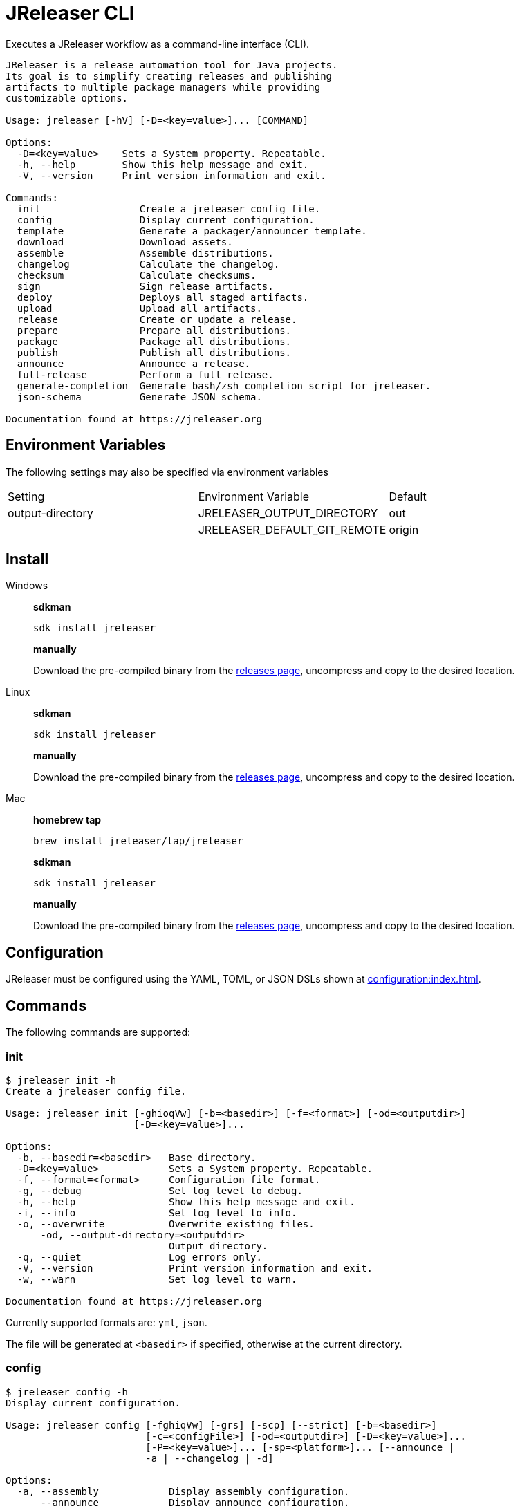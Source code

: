 = JReleaser CLI

Executes a JReleaser workflow as a command-line interface (CLI).

[source]
----
JReleaser is a release automation tool for Java projects.
Its goal is to simplify creating releases and publishing
artifacts to multiple package managers while providing
customizable options.

Usage: jreleaser [-hV] [-D=<key=value>]... [COMMAND]

Options:
  -D=<key=value>    Sets a System property. Repeatable.
  -h, --help        Show this help message and exit.
  -V, --version     Print version information and exit.

Commands:
  init                 Create a jreleaser config file.
  config               Display current configuration.
  template             Generate a packager/announcer template.
  download             Download assets.
  assemble             Assemble distributions.
  changelog            Calculate the changelog.
  checksum             Calculate checksums.
  sign                 Sign release artifacts.
  deploy               Deploys all staged artifacts.
  upload               Upload all artifacts.
  release              Create or update a release.
  prepare              Prepare all distributions.
  package              Package all distributions.
  publish              Publish all distributions.
  announce             Announce a release.
  full-release         Perform a full release.
  generate-completion  Generate bash/zsh completion script for jreleaser.
  json-schema          Generate JSON schema.

Documentation found at https://jreleaser.org
----

== Environment Variables

The following settings may also be specified via environment variables

|===
| Setting          | Environment Variable         | Default
| output-directory | JRELEASER_OUTPUT_DIRECTORY   | out
|                  | JRELEASER_DEFAULT_GIT_REMOTE | origin
|===

== Install

[tabs]
====
Windows::
+
--
*sdkman*
[source]
----
sdk install jreleaser
----

*manually*

Download the pre-compiled binary from the link:https://github.com/jreleaser/jreleaser/releases[releases page],
uncompress and copy to the desired location.
--
Linux::
+
--
*sdkman*
[source]
----
sdk install jreleaser
----

*manually*

Download the pre-compiled binary from the link:https://github.com/jreleaser/jreleaser/releases[releases page],
uncompress and copy to the desired location.
--
Mac::
+
--
*homebrew tap*
[source]
----
brew install jreleaser/tap/jreleaser
----

*sdkman*
[source]
----
sdk install jreleaser
----

*manually*

Download the pre-compiled binary from the link:https://github.com/jreleaser/jreleaser/releases[releases page],
uncompress and copy to the desired location.
--
====

== Configuration

JReleaser must be configured using the YAML, TOML, or JSON DSLs shown at xref:configuration:index.adoc[].

== Commands

The following commands are supported:

=== init

[source]
----
$ jreleaser init -h
Create a jreleaser config file.

Usage: jreleaser init [-ghioqVw] [-b=<basedir>] [-f=<format>] [-od=<outputdir>]
                      [-D=<key=value>]...

Options:
  -b, --basedir=<basedir>   Base directory.
  -D=<key=value>            Sets a System property. Repeatable.
  -f, --format=<format>     Configuration file format.
  -g, --debug               Set log level to debug.
  -h, --help                Show this help message and exit.
  -i, --info                Set log level to info.
  -o, --overwrite           Overwrite existing files.
      -od, --output-directory=<outputdir>
                            Output directory.
  -q, --quiet               Log errors only.
  -V, --version             Print version information and exit.
  -w, --warn                Set log level to warn.

Documentation found at https://jreleaser.org
----

Currently supported formats are: `yml`, `json`.

The file will be generated at `<basedir>` if specified, otherwise at the current directory.

=== config

[source]
----
$ jreleaser config -h
Display current configuration.

Usage: jreleaser config [-fghiqVw] [-grs] [-scp] [--strict] [-b=<basedir>]
                        [-c=<configFile>] [-od=<outputdir>] [-D=<key=value>]...
                        [-P=<key=value>]... [-sp=<platform>]... [--announce |
                        -a | --changelog | -d]

Options:
  -a, --assembly            Display assembly configuration.
      --announce            Display announce configuration.
  -b, --basedir=<basedir>   Base directory.
  -c, --config-file=<configFile>
                            The config file.
      --changelog           Display changelog configuration.
  -d, --download            Display download configuration.
  -D=<key=value>            Sets a System property. Repeatable.
  -f, --full                Display full configuration.
  -g, --debug               Set log level to debug.
      -grs, --git-root-search
                            Searches for the Git root.
  -h, --help                Show this help message and exit.
  -i, --info                Set log level to info.
      -od, --output-directory=<outputdir>
                            Output directory.
  -P, --set-property=<key=value>
                            Sets the value of a property. Repeatable.
  -q, --quiet               Log errors only.
      -scp, --select-current-platform
                            Activates paths matching the current platform.
      -sp, --select-platform=<platform>
                            Activates paths matching the given platform.
                              Repeatable.
      --strict              Enable strict mode.
  -V, --version             Print version information and exit.
  -w, --warn                Set log level to warn.

Documentation found at https://jreleaser.org
----

If `--config-file` is undefined then the command assumes the file is named `jreleaser.[yml|toml|json]` and it's
found at the current directory.

If `--basedir` is undefined then the command assumes it's the same directory that contains the resolved config file.

=== template

[source]
----
$ jreleaser template -h
Generate a packager/announcer template.

Usage: jreleaser template [-ghioqVw] [-sn] [-b=<basedir>] [-od=<outputdir>]
                          [-D=<key=value>]... ([-a=<announcer>] |
                          [-st=<assembler-type> -s=<assembler-name>] |
                          [-d=<distribution> -p=<packager> [-dt=<type>]])

Options:
  -b, --basedir=<basedir>   Base directory.
  -D=<key=value>            Sets a System property. Repeatable.
  -g, --debug               Set log level to debug.
  -h, --help                Show this help message and exit.
  -i, --info                Set log level to info.
  -o, --overwrite           Overwrite existing files.
      -od, --output-directory=<outputdir>
                            Output directory.
  -q, --quiet               Log errors only.
      -sn, --snapshot       Use snapshot templates.
  -V, --version             Print version information and exit.
  -w, --warn                Set log level to warn.

Announcer templates
  -a, --announcer=<announcer>
                            The name of the announcer.

Assembler templates
  -s, --assembler-name=<assembler-name>
                            The name of the assembler.
      -st, --assembler-type=<assembler-type>
                            The type of the assembler.

Packager templates
  -d, --distribution=<distribution>
                            The name of the distribution.
      -dt, --distribution-type=<type>
                            The type of the distribution.
                            Defaults to JAVA_BINARY.
  -p, --packager=<packager> The name of the packager.

Documentation found at https://jreleaser.org
----

If `--basedir` is undefined then the command assumes it's the current directory.

Announcer and tool settings are mutually exclusive.

The value of `--announcer` must match any of the available xref:configuration:announce/index.adoc[announcers].

The value of `--assembler-type` must match any of the available xref:configuration:assemble/index.adoc[assemblers] while
the value of `--assembler-name` must match any of the available xref:configuration:assemble/index.adoc[assembler names].

The value of `--distribution` must match the name of a configured
xref:configuration:distributions.adoc[distribution].

The value of `--distribution-type` must match any of the available
xref:ROOT:distributions/index.adoc[distribution types].

The value of `--packager` must match any of the available xref:configuration:packagers/index.adoc[].

=== download

[source]
----
$ jreleaser download -h
Download assets.

Usage: jreleaser download [-ghiqVw] [--dry-run] [-grs] [--strict]
                          [-b=<basedir>] [-c=<configFile>] [-od=<outputdir>]
                          [-D=<key=value>]... [-P=<key=value>]...
                          [[[-d=<downloader>]... [-dn=<name>]...] |
                          [[-xd=<downloader>]... [-xdn=<name>]...]]

Options:
  -b, --basedir=<basedir>   Base directory.
  -c, --config-file=<configFile>
                            The config file.
  -D=<key=value>            Sets a System property. Repeatable.
      --dry-run             Skip remote operations.
  -g, --debug               Set log level to debug.
      -grs, --git-root-search
                            Searches for the Git root.
  -h, --help                Show this help message and exit.
  -i, --info                Set log level to info.
      -od, --output-directory=<outputdir>
                            Output directory.
  -P, --set-property=<key=value>
                            Sets the value of a property. Repeatable.
  -q, --quiet               Log errors only.
      --strict              Enable strict mode.
  -V, --version             Print version information and exit.
  -w, --warn                Set log level to warn.

Include Filter:
  -d, --downloader=<downloader>
                            Include a downloader by type. Repeatable.
      -dn, --downloader-name=<name>
                            Include a downloader by name. Repeatable.

Exclude Filter:
      -xd, --exclude-downloader=<downloader>
                            Exclude a downloader by type. Repeatable.
      -xdn, --exclude-downloader-name=<name>
                            Exclude a downloader by name. Repeatable.

Documentation found at https://jreleaser.org
----

If `--config-file` is undefined then the command assumes the file is named `jreleaser.[yml|toml|json]` and it's
found at the current directory.

If `--basedir` is undefined then the command assumes it's the same directory that contains the resolved config file.

The value of `--downloader` and `--exclude-downloader-type` must match the type of configured
xref:configuration:download/index.adoc[downloader].

The value of `--downloader-name` and `--exclude-downloader-name` must match any of the available named
xref:configuration:download/index.adoc[downloaders].

This command must be invoked separately from the others.

=== assemble

[source]
----
$ jreleaser assemble -h
Assemble distributions.

Usage: jreleaser assemble [-ghiqVw] [-grs] [-scp] [--strict] [-b=<basedir>]
                          [-c=<configFile>] [-od=<outputdir>]
                          [-D=<key=value>]... [-P=<key=value>]...
                          [-sp=<platform>]... [[[-s=<assembler>]...
                          [-d=<distribution>]...] | [[-xs=<assembler>]...
                          [-xd=<distribution>]...]]

Options:
  -b, --basedir=<basedir>   Base directory.
  -c, --config-file=<configFile>
                            The config file.
  -D=<key=value>            Sets a System property. Repeatable.
  -g, --debug               Set log level to debug.
      -grs, --git-root-search
                            Searches for the Git root.
  -h, --help                Show this help message and exit.
  -i, --info                Set log level to info.
      -od, --output-directory=<outputdir>
                            Output directory.
  -P, --set-property=<key=value>
                            Sets the value of a property. Repeatable.
  -q, --quiet               Log errors only.
      -scp, --select-current-platform
                            Activates paths matching the current platform.
      -sp, --select-platform=<platform>
                            Activates paths matching the given platform.
                              Repeatable.
      --strict              Enable strict mode.
  -V, --version             Print version information and exit.
  -w, --warn                Set log level to warn.

Include Filter:
  -d, --distribution=<distribution>
                            Include a distribution. Repeatable.
  -s, --assembler=<assembler>
                            Include an assembler. Repeatable.

Exclude Filter:
      -xd, --exclude-distribution=<distribution>
                            Exclude a distribution. Repeatable.
      -xs, --exclude-assembler=<assembler>
                            Exclude an assembler. Repeatable.

Documentation found at https://jreleaser.org
----

If `--config-file` is undefined then the command assumes the file is named `jreleaser.[yml|toml|json]` and it's
found at the current directory.

If `--basedir` is undefined then the command assumes it's the same directory that contains the resolved config file.

The value of `--assembler` and `--exclude-assembler` must match any of the available
xref:configuration:assemble/index.adoc[assemblers].

The value of `--distribution` and `--exclude-distribution` must match the name of a configured assembler found in the
xref:configuration:assemble/index.adoc[assemblers] section.

This command must be invoked separately from the others as some assemblers are platform specific.

=== changelog

[source]
----
$ jreleaser changelog -h
Calculate the changelog.

Usage: jreleaser changelog [-ghiqVw] [-grs] [--strict] [-b=<basedir>]
                           [-c=<configFile>] [-od=<outputdir>]
                           [-D=<key=value>]... [-P=<key=value>]...

Options:
  -b, --basedir=<basedir>   Base directory.
  -c, --config-file=<configFile>
                            The config file.
  -D=<key=value>            Sets a System property. Repeatable.
  -g, --debug               Set log level to debug.
      -grs, --git-root-search
                            Searches for the Git root.
  -h, --help                Show this help message and exit.
  -i, --info                Set log level to info.
      -od, --output-directory=<outputdir>
                            Output directory.
  -P, --set-property=<key=value>
                            Sets the value of a property. Repeatable.
  -q, --quiet               Log errors only.
      --strict              Enable strict mode.
  -V, --version             Print version information and exit.
  -w, --warn                Set log level to warn.

Documentation found at https://jreleaser.org
----

If `--config-file` is undefined then the command assumes the file is named `jreleaser.[yml|toml|json]` and it's
found at the current directory.

If `--basedir` is undefined then the command assumes it's the same directory that contains the resolved config file.

=== checksum

[source]
----
$ jreleaser checksum -h
Calculate checksums.

Usage: jreleaser checksum [-ghiqVw] [-grs] [-scp] [--strict] [-b=<basedir>]
                          [-c=<configFile>] [-od=<outputdir>]
                          [-D=<key=value>]... [-P=<key=value>]...
                          [-sp=<platform>]... [[[-d=<distribution>]...] |
                          [[-xd=<distribution>]...]]

Options:
  -b, --basedir=<basedir>   Base directory.
  -c, --config-file=<configFile>
                            The config file.
  -D=<key=value>            Sets a System property. Repeatable.
  -g, --debug               Set log level to debug.
      -grs, --git-root-search
                            Searches for the Git root.
  -h, --help                Show this help message and exit.
  -i, --info                Set log level to info.
      -od, --output-directory=<outputdir>
                            Output directory.
  -P, --set-property=<key=value>
                            Sets the value of a property. Repeatable.
  -q, --quiet               Log errors only.
      -scp, --select-current-platform
                            Activates paths matching the current platform.
      -sp, --select-platform=<platform>
                            Activates paths matching the given platform.
                              Repeatable.
      --strict              Enable strict mode.
  -V, --version             Print version information and exit.
  -w, --warn                Set log level to warn.

Include Filter:
  -d, --distribution=<distribution>
                            Include a distribution. Repeatable.

Exclude Filter:
      -xd, --exclude-distribution=<distribution>
                            Exclude a distribution. Repeatable.

Documentation found at https://jreleaser.org
----

If `--config-file` is undefined then the command assumes the file is named `jreleaser.[yml|toml|json]` and it's
found at the current directory.

If `--basedir` is undefined then the command assumes it's the same directory that contains the resolved config file.

The value of `--distribution` and `--exclude-distribution` must match the name of a configured distribution found
in the xref:configuration:distributions.adoc[distribution] section.

=== sign

[source]
----
$ jreleaser sign -h
Sign release artifacts.

Usage: jreleaser sign [-ghiqVw] [-grs] [-scp] [--strict] [-b=<basedir>]
                      [-c=<configFile>] [-od=<outputdir>] [-D=<key=value>]...
                      [-P=<key=value>]... [-sp=<platform>]...
                      [[[-d=<distribution>]...] | [[-xd=<distribution>]...]]

Options:
  -b, --basedir=<basedir>   Base directory.
  -c, --config-file=<configFile>
                            The config file.
  -D=<key=value>            Sets a System property. Repeatable.
  -g, --debug               Set log level to debug.
      -grs, --git-root-search
                            Searches for the Git root.
  -h, --help                Show this help message and exit.
  -i, --info                Set log level to info.
      -od, --output-directory=<outputdir>
                            Output directory.
  -P, --set-property=<key=value>
                            Sets the value of a property. Repeatable.
  -q, --quiet               Log errors only.
      -scp, --select-current-platform
                            Activates paths matching the current platform.
      -sp, --select-platform=<platform>
                            Activates paths matching the given platform.
                              Repeatable.
      --strict              Enable strict mode.
  -V, --version             Print version information and exit.
  -w, --warn                Set log level to warn.

Include Filter:
  -d, --distribution=<distribution>
                            Include a distribution. Repeatable.

Exclude Filter:
      -xd, --exclude-distribution=<distribution>
                            Exclude a distribution. Repeatable.

Documentation found at https://jreleaser.org
----

If `--config-file` is undefined then the command assumes the file is named `jreleaser.[yml|toml|json]` and it's
found at the current directory.

If `--basedir` is undefined then the command assumes it's the same directory that contains the resolved config file.

The value of `--distribution` and `--exclude-distribution` must match the name of a configured distribution found
in the xref:configuration:distributions.adoc[distribution] section.

=== deploy

[source]
----
$ jreleaser deploy -h
Deploys all staged artifacts.

Usage: jreleaser deploy [-ghiqVw] [--dry-run] [-grs] [-scp] [--strict]
                        [-b=<basedir>] [-c=<configFile>] [-od=<outputdir>]
                        [-D=<key=value>]... [-P=<key=value>]...
                        [-sp=<platform>]... [[[-y=<deployer>]...
                        [-yn=<name>]...] | [[-xy=<deployer>]...
                        [-xyn=<name>]...]]

Options:
  -b, --basedir=<basedir>   Base directory.
  -c, --config-file=<configFile>
                            The config file.
  -D=<key=value>            Sets a System property. Repeatable.
      --dry-run             Skip remote operations.
  -g, --debug               Set log level to debug.
      -grs, --git-root-search
                            Searches for the Git root.
  -h, --help                Show this help message and exit.
  -i, --info                Set log level to info.
      -od, --output-directory=<outputdir>
                            Output directory.
  -P, --set-property=<key=value>
                            Sets the value of a property. Repeatable.
  -q, --quiet               Log errors only.
      -scp, --select-current-platform
                            Activates paths matching the current platform.
      -sp, --select-platform=<platform>
                            Activates paths matching the given platform.
                              Repeatable.
      --strict              Enable strict mode.
  -V, --version             Print version information and exit.
  -w, --warn                Set log level to warn.

Include Filter:
  -y, --deployer=<deployer> Include a deployer by type. Repeatable.
      -yn, --deployer-name=<name>
                            Include a deployer by name. Repeatable.

Exclude Filter:
      -xy, --exclude-deployer=<deployer>
                            Exclude a deployer by type. Repeatable.
      -xyn, --exclude-deployer-name=<name>
                            Exclude a deployer by name. Repeatable.

Documentation found at https://jreleaser.org
----

If `--config-file` is undefined then the command assumes the file is named `jreleaser.[yml|toml|json]` and it's
found at the current directory.

If `--basedir` is undefined then the command assumes it's the same directory that contains the resolved config file.

The value of `--deployer` and `--exclude-deployer` must match the type of configured
xref:configuration:deploy/index.adoc[deployer].

The value of `--deployer-name` and `--exclude-deployer-name` must match any of the available named
xref:configuration:deploy/index.adoc[deployers].

NOTE: Use `--dry-run` during development to verify your configuration settings. No network deploys nor repository
mutations should occur when this mode is activated.

You may invoke this command in the following ways:

Deploy all artifacts:
[source]
----
$ jreleaser deploy
----

Deploy all artifacts to all configured Artifactory deployers:
[source]
----
$ jreleaser deploy --deployer artifactory
----

Deploy all artifacts with all deployers with matching name:
[source]
----
$ jreleaser deploy --deployer-name mine
----

Deploy all artifacts to a matching Artifactory deployer:
[source]
----
$ jreleaser deploy --deployer artifactory --deployer-name mine
----

=== upload

[source]
----
$ jreleaser upload -h
Upload all artifacts.

Usage: jreleaser upload [-ghiqVw] [--dry-run] [-grs] [-scp] [--strict]
                        [-b=<basedir>] [-c=<configFile>] [-od=<outputdir>]
                        [-D=<key=value>]... [-P=<key=value>]...
                        [-sp=<platform>]... [[[-u=<uploader>]...
                        [-un=<name>]... [-d=<distribution>]...] |
                        [[-xu=<uploader>]... [-xun=<name>]...
                        [-xd=<distribution>]...]]

Options:
  -b, --basedir=<basedir>   Base directory.
  -c, --config-file=<configFile>
                            The config file.
  -D=<key=value>            Sets a System property. Repeatable.
      --dry-run             Skip remote operations.
  -g, --debug               Set log level to debug.
      -grs, --git-root-search
                            Searches for the Git root.
  -h, --help                Show this help message and exit.
  -i, --info                Set log level to info.
      -od, --output-directory=<outputdir>
                            Output directory.
  -P, --set-property=<key=value>
                            Sets the value of a property. Repeatable.
  -q, --quiet               Log errors only.
      -scp, --select-current-platform
                            Activates paths matching the current platform.
      -sp, --select-platform=<platform>
                            Activates paths matching the given platform.
                              Repeatable.
      --strict              Enable strict mode.
  -V, --version             Print version information and exit.
  -w, --warn                Set log level to warn.

Include Filter:
  -d, --distribution=<distribution>
                            Include a distribution. Repeatable.
  -u, --uploader=<uploader> Include an uploader by type. Repeatable.
      -un, --uploader-name=<name>
                            Include an uploader by name. Repeatable.

Exclude Filter:
      -xd, --exclude-distribution=<distribution>
                            Exclude a distribution. Repeatable.
      -xu, --exclude-uploader=<uploader>
                            Exclude an uploader by type. Repeatable.
      -xun, --exclude-uploader-name=<name>
                            Exclude an uploader by name. Repeatable.

Documentation found at https://jreleaser.org
----

If `--config-file` is undefined then the command assumes the file is named `jreleaser.[yml|toml|json]` and it's
found at the current directory.

If `--basedir` is undefined then the command assumes it's the same directory that contains the resolved config file.

The value of `--uploader` and `--exclude-uploader-type` must match the type of configured
xref:configuration:upload/index.adoc[uploader].

The value of `--uploader-name` and `--exclude-uploader-name` must match any of the available named
xref:configuration:upload/index.adoc[uploaders].

NOTE: Use `--dry-run` during development to verify your configuration settings. No network uploads nor repository
mutations should occur when this mode is activated.

You may invoke this command in the following ways:

Upload all artifacts:
[source]
----
$ jreleaser upload
----

Upload all artifacts to all configured Artifactory uploaders:
[source]
----
$ jreleaser upload --uploader-type artifactory
----

Upload all artifacts with all uploaders with matching name:
[source]
----
$ jreleaser upload --uploader-name mine
----

Upload all artifacts to a matching Artifactory uploader:
[source]
----
$ jreleaser upload --uploader-type artifactory --uploader-name mine
----

=== release

[source]
----
$ jreleaser release -h
Create or update a release.

Usage: jreleaser release [-ghiqVw] [--dry-run] [-grs] [-scp] [--strict]
                         [-b=<basedir>] [-c=<configFile>] [-od=<outputdir>]
                         [-D=<key=value>]... [-P=<key=value>]...
                         [-sp=<platform>]... [[[-d=<distribution>]...
                         [-y=<deployer>]... [-yn=<name>]... [-u=<uploader>]...
                         [-un=<name>]...] | [[-xd=<distribution>]...
                         [-xy=<deployer>]... [-xyn=<name>]...
                         [-xu=<uploader>]... [-xun=<name>]...] |
                         [[--auto-config] [--project-name=<projectName>]
                         [--project-version=<projectVersion>]
                         [--project-version-pattern=<projectVersionPattern>]
                         [--project-snapshot-pattern=<projectSnapshotPattern>]
                         [--project-snapshot-label=<projectSnapshotLabel>]
                         [--project-snapshot-full-changelog]
                         [--project-copyright=<projectCopyright>]
                         [--project-description=<projectDescription>]
                         [--project-inception-year=<projectInceptionYear>]
                         [--project-stereotype=<projectStereotype>]
                         [--author=<author>]... [--tag-name=<tagName>]
                         [--previous-tag-name=<previousTagName>]
                         [--release-name=<releaseName>]
                         [--milestone-name=<milestoneName>] [--prerelease]
                         [--prerelease-pattern=<prereleasePattern>] [--draft]
                         [--overwrite] [--update]
                         [--update-section=<section>]... [--skip-tag]
                         [--skip-release] [--branch=<branch>]
                         [--changelog=<changelog>] [--changelog-formatted]
                         [--username=<username>]
                         [--commit-author-name=<commitAuthorName>]
                         [--commit-author-email=<commitAuthorEmail>]
                         [--signing-enabled] [--signing-armored]
                         [--file=<file>]... [--glob=<glob>]...]]

Options:
  -b, --basedir=<basedir>    Base directory.
  -c, --config-file=<configFile>
                             The config file.
  -D=<key=value>             Sets a System property. Repeatable.
      --dry-run              Skip remote operations.
  -g, --debug                Set log level to debug.
      -grs, --git-root-search
                             Searches for the Git root.
  -h, --help                 Show this help message and exit.
  -i, --info                 Set log level to info.
      -od, --output-directory=<outputdir>
                             Output directory.
  -P, --set-property=<key=value>
                             Sets the value of a property. Repeatable.
  -q, --quiet                Log errors only.
      -scp, --select-current-platform
                             Activates paths matching the current platform.
      -sp, --select-platform=<platform>
                             Activates paths matching the given platform.
                               Repeatable.
      --strict               Enable strict mode.
  -V, --version              Print version information and exit.
  -w, --warn                 Set log level to warn.

Include Filter:
  -d, --distribution=<distribution>
                             Include a distribution. Repeatable.
  -u, --uploader=<uploader>  Include an uploader by type. Repeatable.
      -un, --uploader-name=<name>
                             Include an uploader by name. Repeatable.
  -y, --deployer=<deployer>  Include a deployer by type. Repeatable.
      -yn, --deployer-name=<name>
                             Include a deployer by name. Repeatable.

Exclude Filter:
      -xd, --exclude-distribution=<distribution>
                             Exclude a distribution. Repeatable.
      -xu, --exclude-uploader=<uploader>
                             Exclude an uploader by type. Repeatable.
      -xun, --exclude-uploader-name=<name>
                             Exclude an uploader by name. Repeatable.
      -xy, --exclude-deployer=<deployer>
                             Exclude a deployer by type. Repeatable.
      -xyn, --exclude-deployer-name=<name>
                             Exclude a deployer by name. Repeatable.

Auto Config Options:
      --author=<author>      The project authors. Repeatable.
      --auto-config          Activate auto configuration.
      --branch=<branch>      The release branch.
      --changelog=<changelog>
                             Path to changelog file.
      --changelog-formatted  Format generated changelog.
      --commit-author-email=<commitAuthorEmail>
                             Commit author e-mail.
      --commit-author-name=<commitAuthorName>
                             Commit author name.
      --draft                If the release is a draft.
      --file=<file>          Input file to be uploaded. Repeatable.
      --glob=<glob>          Input file to be uploaded (as glob). Repeatable.
      --milestone-name=<milestoneName>
                             The milestone name.
      --overwrite            Overwrite an existing release.
      --prerelease           If the release is a prerelease.
      --prerelease-pattern=<prereleasePattern>
                             The prerelease pattern.
      --previous-tag-name=<previousTagName>
                             The previous release tag.
      --project-copyright=<projectCopyright>
                             The project copyright.
      --project-description=<projectDescription>
                             The project description.
      --project-inception-year=<projectInceptionYear>
                             The project inception year.
      --project-name=<projectName>
                             The project name.
      --project-snapshot-full-changelog
                             Calculate full changelog since last non-snapshot
                               release.
      --project-snapshot-label=<projectSnapshotLabel>
                             The project snapshot label.
      --project-snapshot-pattern=<projectSnapshotPattern>
                             The project snapshot pattern.
      --project-stereotype=<projectStereotype>
                             The project stereotype.
      --project-version=<projectVersion>
                             The project version.
      --project-version-pattern=<projectVersionPattern>
                             The project version pattern.
      --release-name=<releaseName>
                             The release name.
      --signing-armored      Generate ascii armored signatures.
      --signing-enabled      Sign files.
      --skip-release         Skip creating a release.
      --skip-tag             Skip tagging the release.
      --tag-name=<tagName>   The release tag.
      --update               Update an existing release.
      --update-section=<section>
                             Release section to be updated. Repeatable.
      --username=<username>  Git username.

Documentation found at https://jreleaser.org
----

There are two usage modes:

 * auto config
 * with explicit configuration file

*AutoConfig*

If `--basedir` is undefined then the command assumes it's the same directory where the command is run.

The `--file` parameter is repeatable.

The `--glob` parameter must be quote, for example `--glob "target/*.jar"`.

*Explicit Configuration file*

If `--config-file` is undefined then the command assumes the file is named `jreleaser.[yml|toml|json]` and it's
found at the current directory.

If `--basedir` is undefined then the command assumes it's the same directory that contains the resolved config file.

The value of `--distribution` and `--exclude-distribution` must match the name of a configured distribution found
in the xref:configuration:distributions.adoc[distribution] section.

IMPORTANT: None of the command flags that override model properties can be used in this mode.

NOTE: Use `--dry-run` during development to verify your configuration settings. No network uploads nor repository
mutations should occur when this mode is activated.

=== prepare

[source]
----
$ jreleaser prepare -h
Prepare all distributions.

Usage: jreleaser prepare [-ghiqVw] [-grs] [-scp] [--strict] [-b=<basedir>]
                         [-c=<configFile>] [-od=<outputdir>]
                         [-D=<key=value>]... [-P=<key=value>]...
                         [-sp=<platform>]... [[[-d=<distribution>]...
                         [-p=<packager>]...] | [[-xd=<distribution>]...
                         [-xp=<packager>]...]]

Options:
  -b, --basedir=<basedir>   Base directory.
  -c, --config-file=<configFile>
                            The config file.
  -D=<key=value>            Sets a System property. Repeatable.
  -g, --debug               Set log level to debug.
      -grs, --git-root-search
                            Searches for the Git root.
  -h, --help                Show this help message and exit.
  -i, --info                Set log level to info.
      -od, --output-directory=<outputdir>
                            Output directory.
  -P, --set-property=<key=value>
                            Sets the value of a property. Repeatable.
  -q, --quiet               Log errors only.
      -scp, --select-current-platform
                            Activates paths matching the current platform.
      -sp, --select-platform=<platform>
                            Activates paths matching the given platform.
                              Repeatable.
      --strict              Enable strict mode.
  -V, --version             Print version information and exit.
  -w, --warn                Set log level to warn.

Include Filter:
  -d, --distribution=<distribution>
                            Include a distribution. Repeatable.
  -p, --packager=<packager> Include a packager. Repeatable.

Exclude Filter:
      -xd, --exclude-distribution=<distribution>
                            Exclude a distribution. Repeatable.
      -xp, --exclude-packager=<packager>
                            Exclude a packager. Repeatable.

Documentation found at https://jreleaser.org
----

If `--config-file` is undefined then the command assumes the file is named `jreleaser.[yml|toml|json]` and it's
found at the current directory.

If `--basedir` is undefined then the command assumes it's the same directory that contains the resolved config file.

The value of `--distribution` and `--exclude-distribution` must match the name of a configured
xref:configuration:distributions.adoc[distribution].

The value of `--packager` and `--exclude-packager` must match any of the available
xref:configuration:packagers/index.adoc[].

You may invoke this command in the following ways:

Prepare all distributions:
[source]
----
$ jreleaser prepare
----

Prepare a single distribution with all configured tools:
[source]
----
$ jreleaser prepare --distribution-name app
----

Prepare all distributions with a single tool:
[source]
----
$ jreleaser prepare --packager-name brew
----

Prepare a single distribution with a single tool:
[source]
----
$ jreleaser prepare --distribution-name app --packager-name brew
----

=== package

[source]
----
$ jreleaser package -h
Package all distributions.

Usage: jreleaser package [-ghiqVw] [--dry-run] [-grs] [-scp] [--strict]
                         [-b=<basedir>] [-c=<configFile>] [-od=<outputdir>]
                         [-D=<key=value>]... [-P=<key=value>]...
                         [-sp=<platform>]... [[[-d=<distribution>]...
                         [-p=<packager>]...] | [[-xd=<distribution>]...
                         [-xp=<packager>]...]]

Options:
  -b, --basedir=<basedir>   Base directory.
  -c, --config-file=<configFile>
                            The config file.
  -D=<key=value>            Sets a System property. Repeatable.
      --dry-run             Skip remote operations.
  -g, --debug               Set log level to debug.
      -grs, --git-root-search
                            Searches for the Git root.
  -h, --help                Show this help message and exit.
  -i, --info                Set log level to info.
      -od, --output-directory=<outputdir>
                            Output directory.
  -P, --set-property=<key=value>
                            Sets the value of a property. Repeatable.
  -q, --quiet               Log errors only.
      -scp, --select-current-platform
                            Activates paths matching the current platform.
      -sp, --select-platform=<platform>
                            Activates paths matching the given platform.
                              Repeatable.
      --strict              Enable strict mode.
  -V, --version             Print version information and exit.
  -w, --warn                Set log level to warn.

Include Filter:
  -d, --distribution=<distribution>
                            Include a distribution. Repeatable.
  -p, --packager=<packager> Include a packager. Repeatable.

Exclude Filter:
      -xd, --exclude-distribution=<distribution>
                            Exclude a distribution. Repeatable.
      -xp, --exclude-packager=<packager>
                            Exclude a packager. Repeatable.

Documentation found at https://jreleaser.org
----

If `--config-file` is undefined then the command assumes the file is named `jreleaser.[yml|toml|json]` and it's
found at the current directory.

If `--basedir` is undefined then the command assumes it's the same directory that contains the resolved config file.

The value of `--distribution` and `--exclude-distribution` must match the name of a configured
xref:configuration:distributions.adoc[distribution].

The value of `--packager` and `--exclude-packager` must match any of the available
xref:configuration:packagers/index.adoc[].

You may invoke this command in the following ways:

Package all distributions:
[source]
----
$ jreleaser package
----

Package a single distribution with all configured tools:
[source]
----
$ jreleaser package --distribution-name app
----

Package all distributions with a single tool:
[source]
----
$ jreleaser package --packager-name brew
----

Package a single distribution with a single tool:
[source]
----
$ jreleaser package --distribution-name app --packager-name brew
----

NOTE: Use `--dry-run` during development to verify your configuration settings. No network uploads nor repository
mutations should occur when this mode is activated.

=== publish

[source]
----
$ jreleaser publish -h
Publish all distributions.

Usage: jreleaser publish [-ghiqVw] [--dry-run] [-grs] [-scp] [--strict]
                         [-b=<basedir>] [-c=<configFile>] [-od=<outputdir>]
                         [-D=<key=value>]... [-P=<key=value>]...
                         [-sp=<platform>]... [[[-d=<distribution>]...
                         [-p=<packager>]...] | [[-xd=<distribution>]...
                         [-xp=<packager>]...]]

Options:
  -b, --basedir=<basedir>   Base directory.
  -c, --config-file=<configFile>
                            The config file.
  -D=<key=value>            Sets a System property. Repeatable.
      --dry-run             Skip remote operations.
  -g, --debug               Set log level to debug.
      -grs, --git-root-search
                            Searches for the Git root.
  -h, --help                Show this help message and exit.
  -i, --info                Set log level to info.
      -od, --output-directory=<outputdir>
                            Output directory.
  -P, --set-property=<key=value>
                            Sets the value of a property. Repeatable.
  -q, --quiet               Log errors only.
      -scp, --select-current-platform
                            Activates paths matching the current platform.
      -sp, --select-platform=<platform>
                            Activates paths matching the given platform.
                              Repeatable.
      --strict              Enable strict mode.
  -V, --version             Print version information and exit.
  -w, --warn                Set log level to warn.

Include Filter:
  -d, --distribution=<distribution>
                            Include a distribution. Repeatable.
  -p, --packager=<packager> Include a packager. Repeatable.

Exclude Filter:
      -xd, --exclude-distribution=<distribution>
                            Exclude a distribution. Repeatable.
      -xp, --exclude-packager=<packager>
                            Exclude a packager. Repeatable.

Documentation found at https://jreleaser.org
----
 
If `--config-file` is undefined then the command assumes the file is named `jreleaser.[yml|toml|json]` and it's
found at the current directory.

If `--basedir` is undefined then the command assumes it's the same directory that contains the resolved config file.

The value of `--distribution` and `--exclude-distribution` must match the name of a configured
xref:configuration:distributions.adoc[distribution].

The value of `--packager` and `--exclude-packager` must match any of the available
xref:configuration:packagers/index.adoc[].

You may invoke this command in the following ways:

Publish all distributions:
[source]
----
$ jreleaser publish
----

Publish a single distribution with all configured tools:
[source]
----
$ jreleaser publish --distribution-name app
----

Publish all distributions with a single tool:
[source]
----
$ jreleaser publish --packager-name brew
----

Publish a single distribution with a single tool:
[source]
----
$ jreleaser publish --distribution-name app --packager-name brew
----

NOTE: Use `--dry-run` during development to verify your configuration settings. No network uploads nor repository
mutations should occur when this mode is activated.

=== announce

[source]
----
$ jreleaser announce -h
Announce a release.

Usage: jreleaser announce [-ghiqVw] [--dry-run] [-grs] [-scp] [--strict]
                          [-b=<basedir>] [-c=<configFile>] [-od=<outputdir>]
                          [-D=<key=value>]... [-P=<key=value>]...
                          [-sp=<platform>]... [[[-a=<announcer>]...] |
                          [[-xa=<announcer>]...]]

Options:
  -b, --basedir=<basedir>   Base directory.
  -c, --config-file=<configFile>
                            The config file.
  -D=<key=value>            Sets a System property. Repeatable.
      --dry-run             Skip remote operations.
  -g, --debug               Set log level to debug.
      -grs, --git-root-search
                            Searches for the Git root.
  -h, --help                Show this help message and exit.
  -i, --info                Set log level to info.
      -od, --output-directory=<outputdir>
                            Output directory.
  -P, --set-property=<key=value>
                            Sets the value of a property. Repeatable.
  -q, --quiet               Log errors only.
      -scp, --select-current-platform
                            Activates paths matching the current platform.
      -sp, --select-platform=<platform>
                            Activates paths matching the given platform.
                              Repeatable.
      --strict              Enable strict mode.
  -V, --version             Print version information and exit.
  -w, --warn                Set log level to warn.

Include Filter:
  -a, --announcer=<announcer>
                            Include an announcer. Repeatable.

Exclude Filter:
      -xa, --exclude-announcer=<announcer>
                            Exclude an announcer. Repeatable.

Documentation found at https://jreleaser.org
----

If `--config-file` is undefined then the command assumes the file is named `jreleaser.[yml|toml|json]` and it's
found at the current directory.

If `--basedir` is undefined then the command assumes it's the same directory that contains the resolved config file.

The value of `--announcer` and `--exclude-announcer` must match any of the available
xref:configuration:announce/index.adoc[announcers].

You may invoke this command in the following ways:

Announce with all configured announcers:
[source]
----
$ jreleaser announce
----

Announce with a single announcer:
[source]
----
$ jreleaser announce --announcer-name brew
----

NOTE: Use `--dry-run` during development to verify your configuration settings. No network uploads nor repository
mutations should occur when this mode is activated.

=== full-release

[source]
----
$ jreleaser full-release -h
Perform a full release.

Usage: jreleaser full-release [-ghiqVw] [--dry-run] [-grs] [-scp] [--strict]
                              [-b=<basedir>] [-c=<configFile>]
                              [-od=<outputdir>] [-D=<key=value>]...
                              [-P=<key=value>]... [-sp=<platform>]...
                              [[[-y=<deployer>]... [-yn=<name>]...
                              [-u=<uploader>]... [-un=<name>]...
                              [-d=<distribution>]... [-p=<packager>]...
                              [-a=<announcer>]...] | [[-xy=<deployer>]...
                              [-xyn=<name>]... [-xu=<uploader>]...
                              [-xun=<name>]... [-xd=<distribution>]...
                              [-xp=<packager>]... [-xa=<announcer>]...]]

Options:
  -b, --basedir=<basedir>   Base directory.
  -c, --config-file=<configFile>
                            The config file.
  -D=<key=value>            Sets a System property. Repeatable.
      --dry-run             Skip remote operations.
  -g, --debug               Set log level to debug.
      -grs, --git-root-search
                            Searches for the Git root.
  -h, --help                Show this help message and exit.
  -i, --info                Set log level to info.
      -od, --output-directory=<outputdir>
                            Output directory.
  -P, --set-property=<key=value>
                            Sets the value of a property. Repeatable.
  -q, --quiet               Log errors only.
      -scp, --select-current-platform
                            Activates paths matching the current platform.
      -sp, --select-platform=<platform>
                            Activates paths matching the given platform.
                              Repeatable.
      --strict              Enable strict mode.
  -V, --version             Print version information and exit.
  -w, --warn                Set log level to warn.

Include Filter:
  -a, --announcer=<announcer>
                            Include an announcer. Repeatable.
  -d, --distribution=<distribution>
                            Include a distribution. Repeatable.
  -p, --packager=<packager> Include a packager. Repeatable.
  -u, --uploader=<uploader> Include an uploader by type. Repeatable.
      -un, --uploader-name=<name>
                            Include an uploader by name. Repeatable.
  -y, --deployer=<deployer> Include a deployer by type. Repeatable.
      -yn, --deployer-name=<name>
                            Include a deployer by name. Repeatable.

Exclude Filter:
      -xa, --exclude-announcer=<announcer>
                            Exclude an announcer. Repeatable.
      -xd, --exclude-distribution=<distribution>
                            Exclude a distribution. Repeatable.
      -xp, --exclude-packager=<packager>
                            Exclude a packager. Repeatable.
      -xu, --exclude-uploader=<uploader>
                            Exclude an uploader by type. Repeatable.
      -xun, --exclude-uploader-name=<name>
                            Exclude an uploader by name. Repeatable.
      -xy, --exclude-deployer=<deployer>
                            Exclude a deployer by type. Repeatable.
      -xyn, --exclude-deployer-name=<name>
                            Exclude a deployer by name. Repeatable.

Documentation found at https://jreleaser.org
----

If `--config-file` is undefined then the command assumes the file is named `jreleaser.[yml|toml|json]` and it's
found at the current directory.

If `--basedir` is undefined then the command assumes it's the same directory that contains the resolved config file.

NOTE: Use `--dry-run` during development to verify your configuration settings. No network uploads nor repository
mutations should occur when this mode is activated.

=== generate-completion

[source]
----
$ jreleaser jreleaser generate-completion -h
JReleaser is a release automation tool for Java projects.

Usage: jreleaser generate-completion [-hV]
Generate bash/zsh completion script for jreleaser.
Run the following command to give `jreleaser` TAB completion in the current
shell:

  source <(jreleaser generate-completion)


Options:
  -h, --help      Show this help message and exit.
  -V, --version   Print version information and exit.

Documentation found at https://jreleaser.org
----

=== json-schema

[source]
----
$ jreleaser json-schema -h
Generate JSON schema.

Usage: jreleaser json-schema [-hV] [-D=<key=value>]...

Options:
  -D=<key=value>    Sets a System property. Repeatable.
  -h, --help        Show this help message and exit.
  -V, --version     Print version information and exit.

Documentation found at https://jreleaser.org
----
